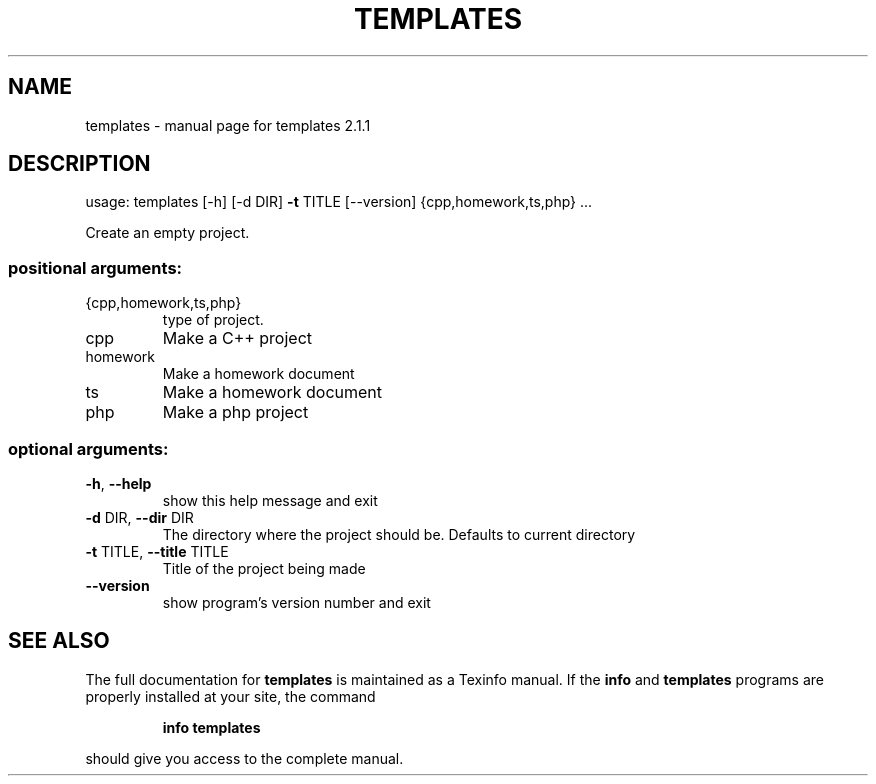 .\" DO NOT MODIFY THIS FILE!  It was generated by help2man 1.47.4.
.TH TEMPLATES "1" "January 2018" "templates 2.1.1" "User Commands"
.SH NAME
templates \- manual page for templates 2.1.1
.SH DESCRIPTION
usage: templates [\-h] [\-d DIR] \fB\-t\fR TITLE [\-\-version] {cpp,homework,ts,php} ...
.PP
Create an empty project.
.SS "positional arguments:"
.TP
{cpp,homework,ts,php}
type of project.
.TP
cpp
Make a C++ project
.TP
homework
Make a homework document
.TP
ts
Make a homework document
.TP
php
Make a php project
.SS "optional arguments:"
.TP
\fB\-h\fR, \fB\-\-help\fR
show this help message and exit
.TP
\fB\-d\fR DIR, \fB\-\-dir\fR DIR
The directory where the project should be. Defaults to
current directory
.TP
\fB\-t\fR TITLE, \fB\-\-title\fR TITLE
Title of the project being made
.TP
\fB\-\-version\fR
show program's version number and exit
.SH "SEE ALSO"
The full documentation for
.B templates
is maintained as a Texinfo manual.  If the
.B info
and
.B templates
programs are properly installed at your site, the command
.IP
.B info templates
.PP
should give you access to the complete manual.
